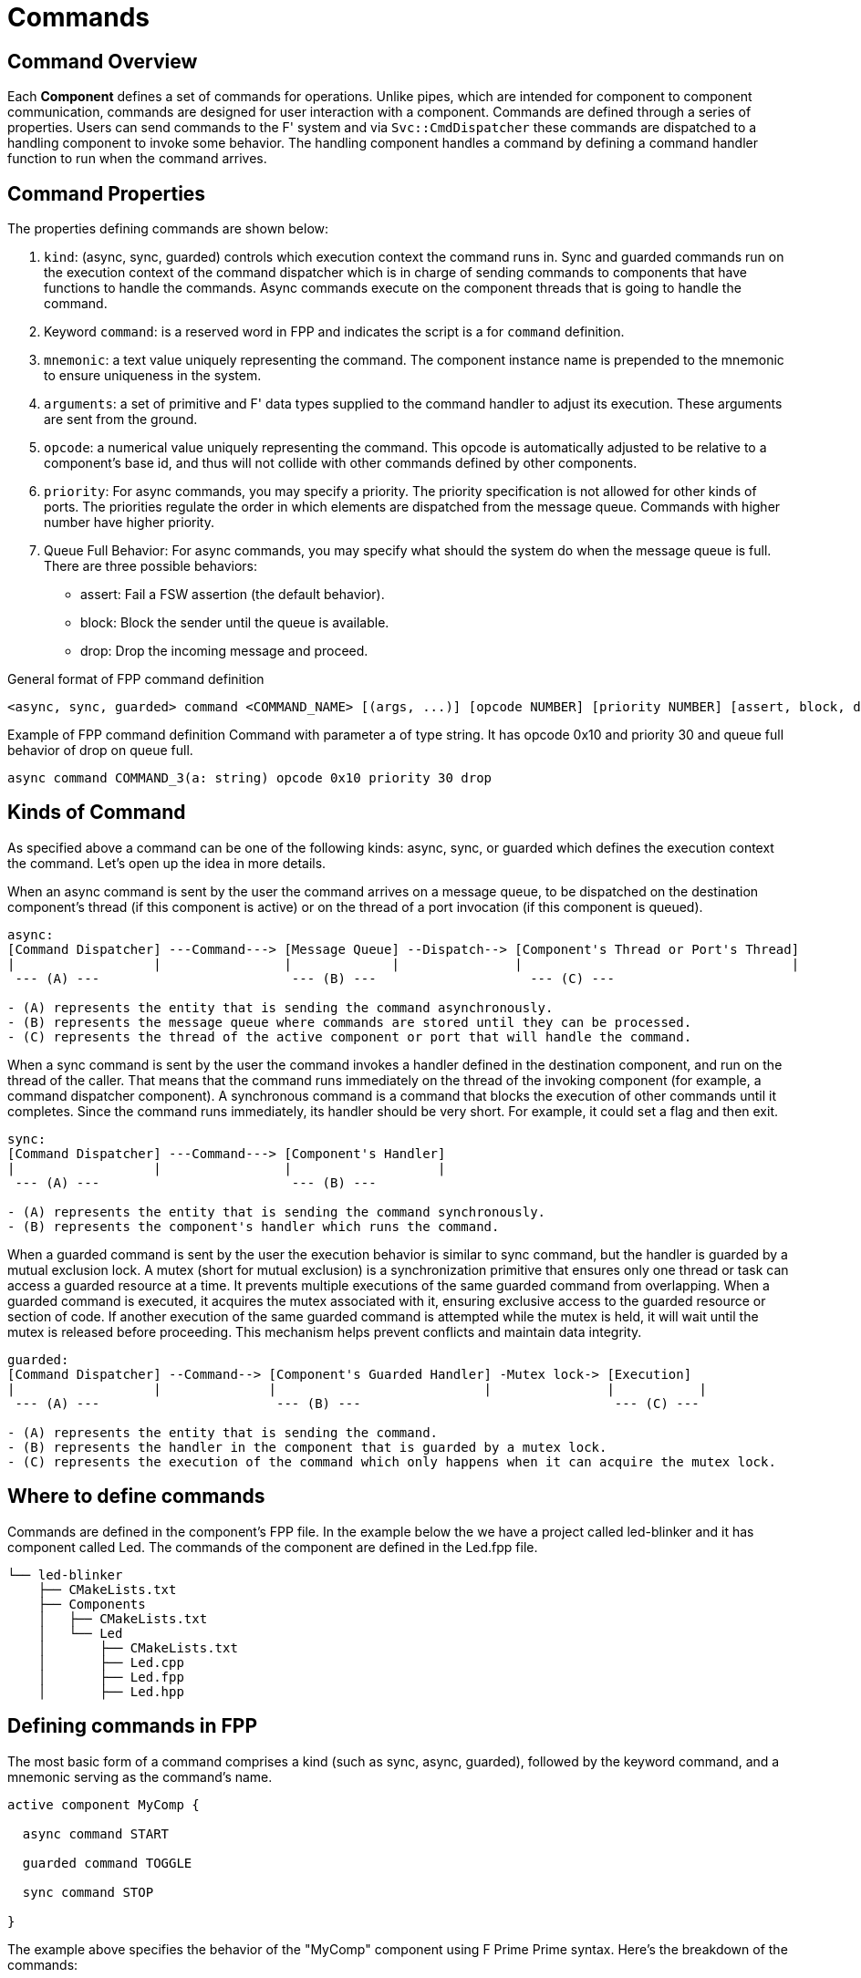 = Commands

== Command Overview

Each **Component** defines a set of commands for operations. Unlike pipes, which are intended for component to component communication, commands are designed for user interaction with a component. Commands are defined through a series of properties. Users can send commands to the F' system and via `Svc::CmdDispatcher` these commands are dispatched to a handling component to invoke some behavior. The handling component handles a command by defining a command handler function to run when the command arrives.

== Command Properties

The properties defining commands are shown below:

1. `kind`: (async, sync, guarded) controls which execution context the command runs in. Sync and guarded commands run on the execution context of the command dispatcher which is in charge of sending commands to components that have functions to handle the commands. Async commands execute on the component threads that is going to handle the command.

2. Keyword `command`: is a reserved word in FPP and indicates the script is a for `command` definition.

3. `mnemonic`: a text value uniquely representing the command. The component instance name is prepended to the mnemonic to ensure uniqueness in the system.

4. `arguments`: a set of primitive and F' data types supplied to the command handler to adjust its execution. These arguments are sent from the ground.

5. `opcode`: a numerical value uniquely representing the command. This opcode is automatically adjusted to be relative to a component's base id, and thus will not collide with other commands defined by other components.

6. `priority`: For async commands, you may specify a priority. The priority specification is not allowed for other kinds of ports. The priorities regulate the order in which elements are dispatched from the message queue. Commands with higher number have higher priority.

7. Queue Full Behavior: For async commands, you may specify what should the system do when the message queue is full. There are three possible behaviors:
** assert: Fail a FSW assertion (the default behavior).
** block: Block the sender until the queue is available.
** drop: Drop the incoming message and proceed.

General format of FPP command definition

[source,fpp]
----
<async, sync, guarded> command <COMMAND_NAME> [(args, ...)] [opcode NUMBER] [priority NUMBER] [assert, block, drop]
----

Example of FPP command definition
Command with parameter a of type string. It has opcode 0x10 and priority 30 and queue full behavior of drop on queue full.

[source,fpp]
----
async command COMMAND_3(a: string) opcode 0x10 priority 30 drop
----

== Kinds of Command 

As specified above a command can be one of the following kinds: async, sync, or guarded which defines the execution context the command. Let's open up the idea in more details.

When an async command is sent by the user the command arrives on a message queue, to be dispatched on the destination component's thread (if this component is active) or on the thread of a port invocation (if this component is queued).

----
async:
[Command Dispatcher] ---Command---> [Message Queue] --Dispatch--> [Component's Thread or Port's Thread]
|                  |                |             |               |                                   |
 --- (A) ---                         --- (B) ---                    --- (C) ---

- (A) represents the entity that is sending the command asynchronously.
- (B) represents the message queue where commands are stored until they can be processed.
- (C) represents the thread of the active component or port that will handle the command.
----

When a sync command is sent by the user the command invokes a handler defined in the destination component, and run on the thread of the caller. That means that the command runs immediately on the thread of the invoking component (for example, a command dispatcher component). A synchronous command is a command that blocks the execution of other commands until it completes. Since the command runs immediately, its handler should be very short. For example, it could set a flag and then exit.

----
sync:
[Command Dispatcher] ---Command---> [Component's Handler]
|                  |                |                   |
 --- (A) ---                         --- (B) ---

- (A) represents the entity that is sending the command synchronously.
- (B) represents the component's handler which runs the command.
----

When a guarded command is sent by the user the execution behavior is similar to sync command, but the handler is guarded by a mutual exclusion lock. A mutex (short for mutual exclusion) is a synchronization primitive that ensures only one thread or task can access a guarded resource at a time. It prevents multiple executions of the same guarded command from overlapping. When a guarded command is executed, it acquires the mutex associated with it, ensuring exclusive access to the guarded resource or section of code. If another execution of the same guarded command is attempted while the mutex is held, it will wait until the mutex is released before proceeding. This mechanism helps prevent conflicts and maintain data integrity.

----
guarded:
[Command Dispatcher] --Command--> [Component's Guarded Handler] -Mutex lock-> [Execution]
|                  |              |                           |               |           |
 --- (A) ---                       --- (B) ---                                 --- (C) ---

- (A) represents the entity that is sending the command.
- (B) represents the handler in the component that is guarded by a mutex lock.
- (C) represents the execution of the command which only happens when it can acquire the mutex lock.
----

== Where to define commands

Commands are defined in the component's FPP file. In the example below the we have a project called led-blinker and it has component called Led. The commands of the component are defined in the Led.fpp file.

----
└── led-blinker
    ├── CMakeLists.txt
    ├── Components
    │   ├── CMakeLists.txt
    │   └── Led
    │       ├── CMakeLists.txt
    │       ├── Led.cpp
    │       ├── Led.fpp
    │       ├── Led.hpp
----

== Defining commands in FPP

The most basic form of a command comprises a kind (such as sync, async, guarded), followed by the keyword command, and a mnemonic serving as the command's name.

[source,fpp]
----
active component MyComp {

  async command START
  
  guarded command TOGGLE

  sync command STOP

}
----

The example above specifies the behavior of the "MyComp" component using F Prime Prime syntax. Here's the breakdown of the commands:

* `async command START`: This line declares an asynchronous command called "START". When the "START" command is executed, it will be placed in a message queue and will be executed when the target component is ready to accept the command.

* `guarded command TOGGLE`: This line declares a guarded command called "TOGGLE". This command will only run if mutex is not held by any other commands.

* `sync command STOP`: This line declares a synchronous command called "STOP". In this example when the "STOP" command is executed, it halts the execution of other commands until it finishes.

== Command Parameters

When specifying a command, you can include one or more parameters that will be sent to the spacecraft along with the command.

Specifying parameters in FPP is analogous to defining parameters for a function in a programming language. Each parameter has a name and a type, and you have the flexibility to include zero or more parameters.

In the example below, the FPP script defines an active component called SetTempComp. This component includes an asynchronous command named SET_TEMP, which is used to set a temperature value. The command accepts a parameter called temperature of type I32, allowing the user to specify the desired temperature within the range of a signed 32-bit integer.

[source,fpp]
----
active component SetTempComp {

  async command SET_TEMP(temperature: I32)

}
----

In the example below, the FPP script defines an active component named HelloWorld that includes an asynchronous command called SAY_HELLO. The command accepts a parameter named greeting, which is a string of maximum 20 characters. This parameter enables the user to provide a greeting message when executing the SAY_HELLO command.

[source,fpp]
----
active component HelloWorld {

    async command SAY_HELLO(greeting: string size 20)

}
----

You can also pass parameters with limited options. For example let's say we wanted a command that would allow the user to set state of a hardware to ON or OFF and user should not have any other option. In the example below the FPP  script defines an enumeration State with two values, OFF and ON. It also defines an active component named Switch with an asynchronous command SET_STATE, which accepts a parameter named state of type State. This component and command can be used to manipulate or control the state of a switch-like entity.

[source,fpp]
----
enum State {
  OFF
  ON
}

active component Switch {

  async command SET_STATE(state: State)

}
----

[NOTE]:The command parameters are the same as for a port parameters, except that none of the parameters may be a reference parameter. Learn more about ref parameters https://fprime-community.github.io/fpp/fpp-users-guide.html#Defining-Ports_Reference-Parameters

== Command Opcode

In an F Prime application, every command has an opcode, which is a unique numerical identifier. The opcode is used by the F Prime framework for command dispatching due to its compactness compared to the name. Command names (e.g. `mnemonic`) primarily are for human interaction.

Component opcodes are specific to each component and typically start at zero. When creating a component instance, the framework combines the base opcode of the instance with the relative opcode of the component to form global opcodes for that instance. This allows different component instances to have different opcodes for the same commands. 

If no opcode is explicitly specified for a command, FPP assigns a default opcode. The default opcode for the first command is zero, and for subsequent commands, it increments by one. 

Although relying on default opcodes is common, you can explicitly specify opcodes using the "opcode" keyword followed by a numeric expression.

In the following example FPP script defines a component called CommandOpcodes. It includes three commands: COMMAND_1, COMMAND_2, and COMMAND_3.

* COMMAND_1 is an asynchronous command with a default opcode of 0x0.
* COMMAND_2 is an asynchronous command with two parameters, 'a' of type F32 and 'b' of type U32. It has an explicit opcode of 0x10.
* COMMAND_3 is a synchronous command with a default opcode of 0x11.

[source,fpp]
----
active component CommandOpcodes {

  async command COMMAND_1

  async command COMMAND_2(a: F32, b: U32) opcode 0x10

  sync command COMMAND_3

}
----

Within a component, the command opcodes must be unique. For example, this component is incorrect because the opcode zero appears twice:

In the example below The FPP script defines a component called DuplicateOpcode. It includes two commands: COMMAND_1 and COMMAND_2.

* COMMAND_1 is an asynchronous command with an opcode of 0x0.
* COMMAND_2 is also an asynchronous command, but it mistakenly has the same opcode (0x0) as COMMAND_1.

[source,fpp]
----
active component DuplicateOpcode {

  async command COMMAND_1

  async command COMMAND_2 opcode 0x0

}
----

== Command Priority

When specifying an async command, you may specify a priority for the command execution. Command priority in a message queue refers to the relative importance or urgency assigned to different commands in the queue. It determines the order in which commands are processed, with higher priority commands being executed before lower priority ones. You can put the priority number after the command name and after the parameters and opcode, if any. 

Here is an example:

[source,fpp]
----
active component MyPriorityComp {

  async command COMMAND_1 priority 10

  async command COMMAND_2(a: U32, b: F32) priority 20

  async command COMMAND_3(a: string) opcode 0x10 priority 30

}
----

In the example above the FPP script defines an active component called MyPriorityComp. It includes the declaration of three asynchronous commands. The first command, named COMMAND_1, is declared with a priority of 10. The second command, named COMMAND_2, has formal parameters 'a' of type U32 and 'b' of type F32. It is assigned a priority of 20. Lastly, the script declares an asynchronous command named COMMAND_3. It has a formal parameter 'a' of type string, an opcode of 0x10, and a priority of 30.

[NOTE]: Command priority is only supported for async commands.

== Command Queue Full Behavior

As we specified above async commands are placed in a message queue first then they will be dispatched to the their destination component when the component is ready to handle the command. Now the question is what should happen when the message queue is full. By default, when an async command invocation leads to a message queue overflow, it triggers a assertion failure. The developer can capture the failure assertion and decide what to do next. The usual behavior is to abort the Flight Software and perform a system reset.
You may change the Queue Full behavior in FPP by specifying what should the system do when the message queue is full. 

There are three possible behaviors for message queue full:
** assert: Fail a FSW assertion (the default behavior).
** block: Block the sender until the queue is available.
** drop: Drop the incoming message and proceed.

Here is an example:

[source,fpp]
----
active component MyQueueFullComp {

  async command COMMAND_1

  async command COMMAND_2(a: U32, b: F32) block

  async command COMMAND_3(a: string) opcode 0x10 priority 30 drop

}
----

The provided script defines an active component called "MyQueueFullComp" with three async commands: COMMAND_1, COMMAND_2, and COMMAND_3. COMMAND_1 has a default Queue Full behavior which means it will fail a software assertion when the queue is full. COMMAND_2 is set to block the sender until the message queue is available, while COMMAND_3 is configured to drop incoming messages when the queue is full.

== Command Annotations

It is a good idea to add annotation to commands to improve readability of FPP and the autogenerated code.
As a reminder FPP annotation refers to a feature used to provide additional information or metadata about the code written in FPP. Annotations are used to add comments, instructions, or documentation to the code to improve its readability, maintainability, and understanding. Annotations in FPP start with the '@' symbol. The annotation will be converted comments after autogenerate the F Prime code. To learn more about FPP annotation see https://fprime-community.github.io/fpp/fpp-users-guide.html#Writing-Comments-and-Annotations_Annotations

Here is an example:

[source,fpp]
----
@ Component to blink an LED driven by a rate group
  active component Led {

    # ----------------------------------------------------------------------
    # Commands
    # ----------------------------------------------------------------------

    @ Command to turn on or off the blinking LED
    async command BLINKING_ON_OFF(
            on_off: Fw.On @< Indicates whether the blinking should be on or off
    )

  }
----

The autogenerated code will look like the following:

[source,cpp]
----
    //! Command to turn on or off the blinking LED
    void BLINKING_ON_OFF_cmdHandler(
      const FwOpcodeType opCode, 
      const U32 cmdSeq,          
      Fw::On on_off   /*!< Indicates whether the blinking should be on or off */
    );
----

NOTE: The # is FPP comment and will be ignored by the FPP parser engine. On the hand @ is to an annotation and text in front of it will be converted to CPP comments in the autogenerated code.

== Command Dispatching

When commands are defined for a component, the autocoder automatically includes ports for registering and receiving commands, as well as reporting the execution status once finished. For each component that handles commands, it should be connected to the command dispatcher. This connection involves linking the registration, dispatch, and response ports in parallel.

image::cmd_dispatcher_diagram.drawio.png[Command dispatcher model]

**Figure Command dispatcher.** The command dispatcher receives the raw buffer containing the command and arguments.
The command opcode is extracted, and a lookup table is used to find the handling component. The argument buffer is then
passed to the component, and the command dispatcher waits without blocking for the component to return status.

As shown in the diagram above any component that handles commands need to create a port for registering commands with the dispatcher, one for receiving commands from the dispatcher, one for sending out the command response to the dispatcher. Example below shows how to define command ports in a component.

----
@ Component to blink an LED driven by a rate group
active component Led {

  # ----------------------------------------------------------------------
  # Commands
  # ----------------------------------------------------------------------

  @ Command to turn on or off the blinking LED
  async command BLINKING_ON_OFF(
          on_off: Fw.On @< Indicates whether the blinking should be on or off
  )

  # ----------------------------------------------------------------------
  # Ports
  # ---------------------------------------------------------------

  @ Port for sending command registrations
  command reg port cmdRegOut

  @ Port for receiving commands
  command recv port cmdIn

  @ Port for sending command responses
  command resp port cmdResponseOut

}
----

In the example above the given FPP code defines an active component called "Led". The component provides an async command called "BLINKING_ON_OFF" which allows turning the blinking of the LED on or off. The command takes a parameter called "on_off" of type "Fw.On" to indicate whether the blinking should be enabled or disabled. Since the component has command handler it also includes ports for sending command registrations, receiving commands, and sending command responses.

== Command Sequencing

In many projects, commands need to be sequenced in order. In order to facilitate this, the framework provides
`Svc::CmdSequencer`. The command sequencer reads a defined sequence of commands and sends each in turn to the command
dispatcher to be dispatched and the command execution status is returned to the sequencer.  This is an alternate path to send command buffers to the command dispatcher than the external path from ground.

image::data_model2.png[Command Sequencer]

Figure Command sequence. The command sequencer loads a sequence file from the file system, sends the command, and waits for the response for each command in the sequence. A failed response terminates the sequence, while a successful response moves to the next command in the sequence.

**Figure 5. Command sequence.** The command sequencer loads a sequence file from the file system, sends the command,
 and waits for the response for each command in the sequence. A failed response terminates the sequence,
while a successful response moves to the next command in the sequence.